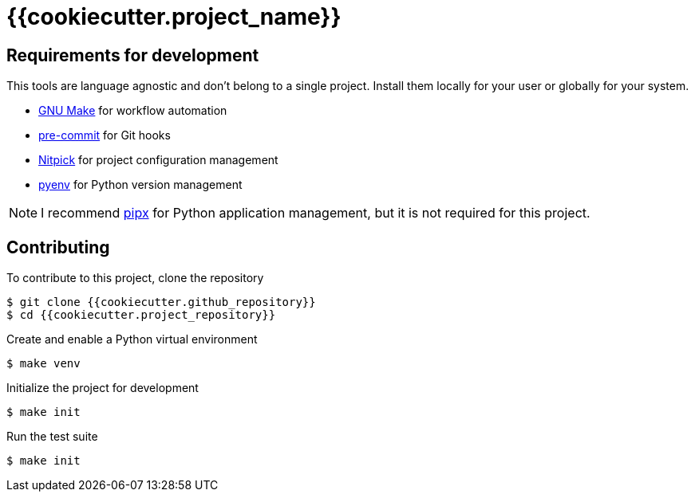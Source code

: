 = {{cookiecutter.project_name}}

== Requirements for development

This tools are language agnostic and don't belong to a single project.
Install them locally for your user or globally for your system.

- https://www.gnu.org/software/make/[GNU Make] for workflow automation
- https://github.com/pre-commit/pre-commit[pre-commit] for Git hooks
- https://github.com/andreoliwa/nitpick[Nitpick] for project configuration management
- https://github.com/pyenv/pyenv[pyenv] for Python version management

NOTE: I recommend https://github.com/pipxproject/pipx[pipx] for Python application management, but it is not required for this project.

== Contributing

To contribute to this project, clone the repository

[source,console]
----
$ git clone {{cookiecutter.github_repository}}
$ cd {{cookiecutter.project_repository}}
----

Create and enable a Python virtual environment

[source,console]
----
$ make venv
----

Initialize the project for development

[source,console]
----
$ make init
----

Run the test suite

[source,console]
----
$ make init
----
